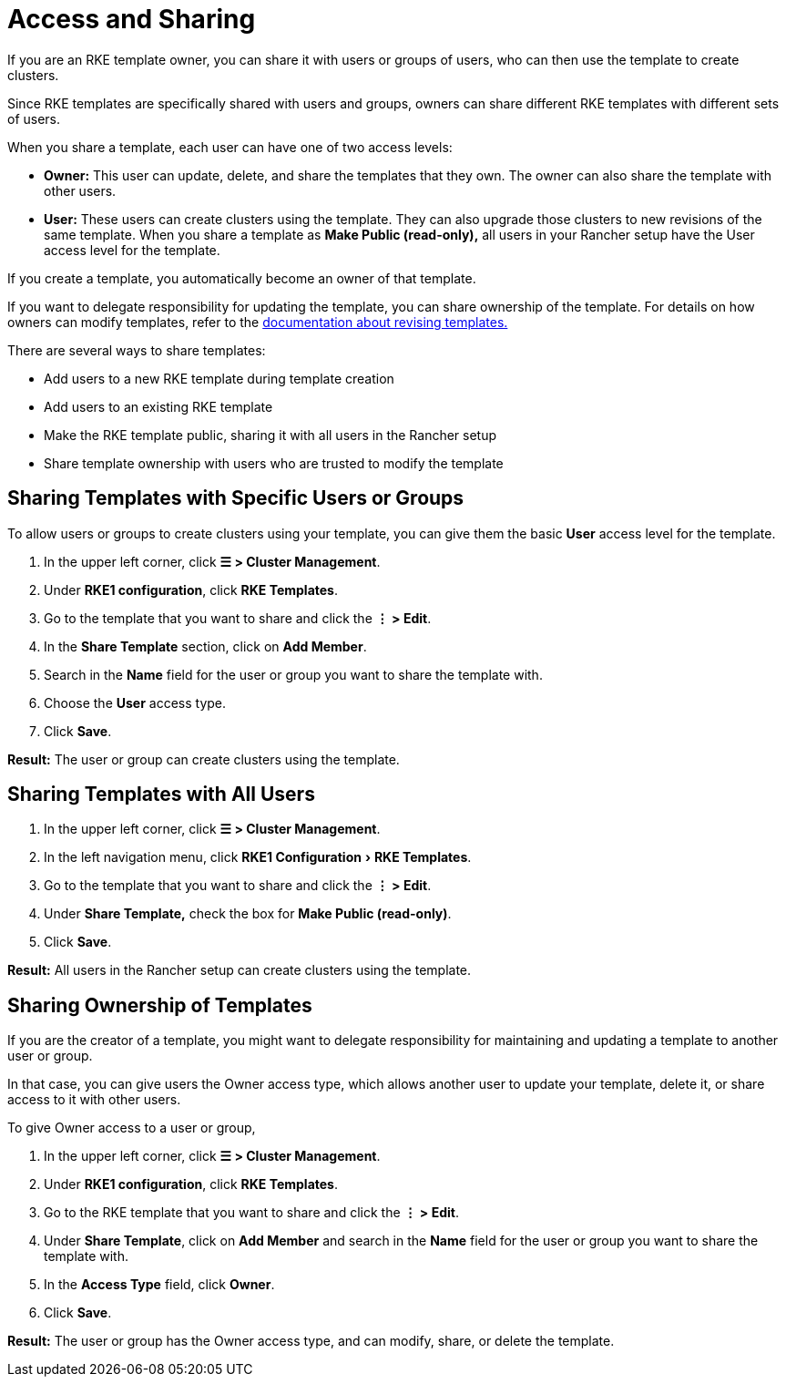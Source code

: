 = Access and Sharing
:experimental:

If you are an RKE template owner, you can share it with users or groups of users, who can then use the template to create clusters.

Since RKE templates are specifically shared with users and groups, owners can share different RKE templates with different sets of users.

When you share a template, each user can have one of two access levels:

* *Owner:* This user can update, delete, and share the templates that they own. The owner can also share the template with other users.
* *User:* These users can create clusters using the template. They can also upgrade those clusters to new revisions of the same template. When you share a template as *Make Public (read-only),* all users in your Rancher setup have the User access level for the template.

If you create a template, you automatically become an owner of that template.

If you want to delegate responsibility for updating the template, you can share ownership of the template. For details on how owners can modify templates, refer to the xref:rancher-admin/global-configuration/rke1-templates/manage-templates.adoc[documentation about revising templates.]

There are several ways to share templates:

* Add users to a new RKE template during template creation
* Add users to an existing RKE template
* Make the RKE template public, sharing it with all users in the Rancher setup
* Share template ownership with users who are trusted to modify the template

== Sharing Templates with Specific Users or Groups

To allow users or groups to create clusters using your template, you can give them the basic *User* access level for the template.

. In the upper left corner, click *☰ > Cluster Management*.
. Under *RKE1 configuration*, click *RKE Templates*.
. Go to the template that you want to share and click the *⋮ > Edit*.
. In the *Share Template* section, click on *Add Member*.
. Search in the *Name* field for the user or group you want to share the template with.
. Choose the *User* access type.
. Click *Save*.

*Result:* The user or group can create clusters using the template.

== Sharing Templates with All Users

. In the upper left corner, click *☰ > Cluster Management*.
. In the left navigation menu, click menu:RKE1 Configuration[RKE Templates].
. Go to the template that you want to share and click the *⋮ > Edit*.
. Under *Share Template,* check the box for *Make Public (read-only)*.
. Click *Save*.

*Result:* All users in the Rancher setup can create clusters using the template.

== Sharing Ownership of Templates

If you are the creator of a template, you might want to delegate responsibility for maintaining and updating a template to another user or group.

In that case, you can give users the Owner access type, which allows another user to update your template, delete it, or share access to it with other users.

To give Owner access to a user or group,

. In the upper left corner, click *☰ > Cluster Management*.
. Under *RKE1 configuration*, click *RKE Templates*.
. Go to the RKE template that you want to share and click the *⋮ > Edit*.
. Under *Share Template*, click on *Add Member* and search in the *Name* field for the user or group you want to share the template with.
. In the *Access Type* field, click *Owner*.
. Click *Save*.

*Result:* The user or group has the Owner access type, and can modify, share, or delete the template.
